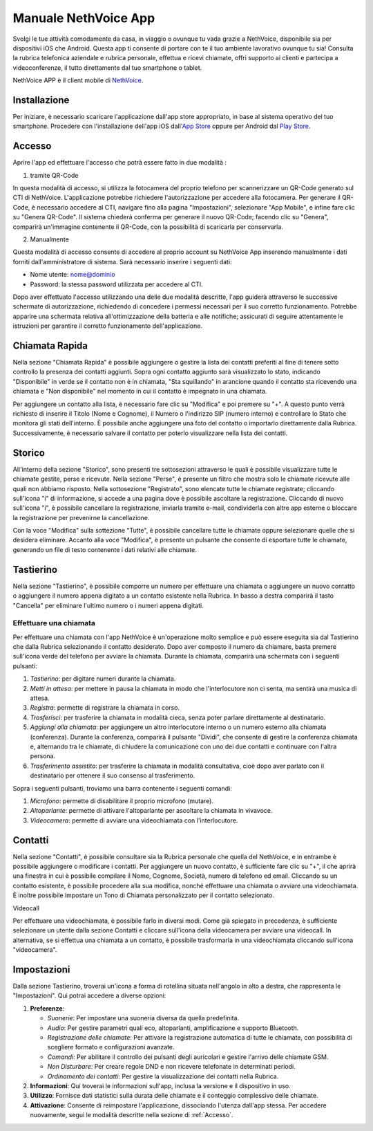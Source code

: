 .. _app-section:

=======
Manuale NethVoice App
=======

Svolgi le tue attività comodamente da casa, in viaggio o ovunque tu vada grazie a NethVoice, disponibile sia per dispositivi iOS che Android. Questa app ti consente di portare con te il tuo ambiente lavorativo ovunque tu sia! Consulta la rubrica telefonica aziendale e rubrica personale, effettua e ricevi chiamate, offri supporto ai clienti e partecipa a videoconferenze, il tutto direttamente dal tuo smartphone o tablet.

NethVoice APP è il client mobile di `NethVoice <https://www.nethesis.it/soluzioni/nethvoice>`_.


Installazione
#######

Per iniziare, è necessario scaricare l'applicazione dall'app store appropriato, in base al sistema operativo del tuo smartphone. Procedere con l'installazione dell'app iOS dall'`App Store <https://apps.apple.com/it/app/nethvoice/id6476514784>`_ oppure per Android dal `Play Store <https://play.google.com/store/apps/details?id=com.nethesis.nethvoice.it.android&hl=it&gl=US>`_.

.. _Accesso:
Accesso
#######

Aprire l'app ed effettuare l'accesso che potrà essere fatto in due modalità :

1) tramite QR-Code

In questa modalità di accesso, si utilizza la fotocamera del proprio telefono per scannerizzare un QR-Code generato sul CTI di NethVoice. L'applicazione potrebbe richiedere l'autorizzazione per accedere alla fotocamera. Per generare il QR-Code, è necessario accedere al CTI, navigare fino alla pagina "Impostazioni", selezionare "App Mobile", e infine fare clic su "Genera QR-Code". Il sistema chiederà conferma per generare il nuovo QR-Code; facendo clic su "Genera", comparirà un'immagine contenente il QR-Code, con la possibilità di scaricarla per conservarla.

2) Manualmente

Questa modalità di accesso consente di accedere al proprio account su NethVoice App inserendo manualmente i dati forniti dall'amministratore di sistema. Sarà necessario inserire i seguenti dati:

- Nome utente: nome@dominio
- Password: la stessa password utilizzata per accedere al CTI.

Dopo aver effettuato l'accesso utilizzando una delle due modalità descritte, l'app guiderà attraverso le successive schermate di autorizzazione, richiedendo di concedere i permessi necessari per il suo corretto funzionamento. Potrebbe apparire una schermata relativa all'ottimizzazione della batteria e alle notifiche; assicurati di seguire attentamente le istruzioni per garantire il corretto funzionamento dell'applicazione.



Chiamata Rapida
#######

Nella sezione "Chiamata Rapida" è possibile aggiungere o gestire la lista dei contatti preferiti al fine di tenere sotto controllo la presenza dei contatti aggiunti. Sopra ogni contatto aggiunto sarà visualizzato lo stato, indicando "Disponibile" in verde se il contatto non è in chiamata, "Sta squillando" in arancione quando il contatto sta ricevendo una chiamata e "Non disponibile" nel momento in cui il contatto è impegnato in una chiamata.

Per aggiungere un contatto alla lista, è necessario fare clic su "Modifica" e poi premere su "+". A questo punto verrà richiesto di inserire il Titolo (Nome e Cognome), il Numero o l'indirizzo SIP (numero interno) e controllare lo Stato che monitora gli stati dell'interno. È possibile anche aggiungere una foto del contatto o importarlo direttamente dalla Rubrica. Successivamente, è necessario salvare il contatto per poterlo visualizzare nella lista dei contatti.

Storico
#######

All'interno della sezione "Storico", sono presenti tre sottosezioni attraverso le quali è possibile visualizzare tutte le chiamate gestite, perse e ricevute. Nella sezione "Perse", è presente un filtro che mostra solo le chiamate ricevute alle quali non abbiamo risposto. Nella sottosezione "Registrato", sono elencate tutte le chiamate registrate; cliccando sull'icona "i" di informazione, si accede a una pagina dove è possibile ascoltare la registrazione. Cliccando di nuovo sull'icona "i", è possibile cancellare la registrazione, inviarla tramite e-mail, condividerla con altre app esterne o bloccare la registrazione per prevenirne la cancellazione.

Con la voce "Modifica" sulla sottezione "Tutte", è possibile cancellare tutte le chiamate oppure selezionare quelle che si desidera eliminare. Accanto alla voce "Modifica", è presente un pulsante che consente di esportare tutte le chiamate, generando un file di testo contenente i dati relativi alle chiamate.


Tastierino
#######

Nella sezione "Tastierino", è possibile comporre un numero per effettuare una chiamata o aggiungere un nuovo contatto o aggiungere il numero appena digitato a un contatto esistente nella Rubrica. In basso a destra comparirà il tasto "Cancella" per eliminare l'ultimo numero o i numeri appena digitati.


Effettuare una chiamata
========================

Per effettuare una chiamata con l'app NethVoice è un'operazione molto semplice e può essere eseguita sia dal Tastierino che dalla Rubrica selezionando il contatto desiderato. Dopo aver composto il numero da chiamare, basta premere sull'icona verde del telefono per avviare la chiamata. Durante la chiamata, comparirà una schermata con i seguenti pulsanti:

1) *Tastierino*: per digitare numeri durante la chiamata.
2) *Metti in attesa*: per mettere in pausa la chiamata in modo che l'interlocutore non ci senta, ma sentirà una musica di attesa.
3) *Registra*: permette di registrare la chiamata in corso.
4) *Trasferisci*: per trasferire la chiamata in modalità cieca, senza poter parlare direttamente al destinatario.
5) *Aggiungi alla chiamata*: per aggiungere un altro interlocutore interno o un numero esterno alla chiamata (conferenza). Durante la conferenza, comparirà il pulsante "Dividi", che consente di gestire la conferenza chiamata e, alternando tra le chiamate, di chiudere la comunicazione con uno dei due contatti e continuare con l'altra persona.
6) *Trasferimento assistito*: per trasferire la chiamata in modalità consultativa, cioè dopo aver parlato con il destinatario per ottenere il suo consenso al trasferimento.

Sopra i seguenti pulsanti, troviamo una barra contenente i seguenti comandi:

1) *Microfono*: permette di disabilitare il proprio microfono (mutare).
2) *Altoparlante*: permette di attivare l'altoparlante per ascoltare la chiamata in vivavoce.
3) *Videocamera*: permette di avviare una videochiamata con l'interlocutore.

Contatti
#######

Nella sezione "Contatti", è possibile consultare sia la Rubrica personale che quella del NethVoice, e in entrambe è possibile aggiungere o modificare i contatti. Per aggiungere un nuovo contatto, è sufficiente fare clic su "+", il che aprirà una finestra in cui è possibile compilare il Nome, Cognome, Società, numero di telefono ed email. Cliccando su un contatto esistente, è possibile procedere alla sua modifica, nonché effettuare una chiamata o avviare una videochiamata. È inoltre possibile impostare un Tono di Chiamata personalizzato per il contatto selezionato.


Videocall

Per effettuare una videochiamata, è possibile farlo in diversi modi. Come già spiegato in precedenza, è sufficiente selezionare un utente dalla sezione Contatti e cliccare sull'icona della videocamera per avviare una videocall. In alternativa, se si effettua una chiamata a un contatto, è possibile trasformarla in una videochiamata cliccando sull'icona "videocamera".


Impostazioni 
#######

Dalla sezione Tastierino, troverai un'icona a forma di rotellina situata nell'angolo in alto a destra, che rappresenta le "Impostazioni". Qui potrai accedere a diverse opzioni:

1) **Preferenze**: 

   - *Suonerie*: Per impostare una suoneria diversa da quella predefinita.
   - *Audio*: Per gestire parametri quali eco, altoparlanti, amplificazione e supporto Bluetooth.
   - *Registrazione delle chiamate*: Per attivare la registrazione automatica di tutte le chiamate, con possibilità di scegliere formato e configurazioni avanzate.
   - *Comandi*: Per abilitare il controllo dei pulsanti degli auricolari e gestire l'arrivo delle chiamate GSM.
   - *Non Disturbare*: Per creare regole DND e non ricevere telefonate in determinati periodi.
   - *Ordinamento dei contatti*: Per gestire la visualizzazione dei contatti nella Rubrica.


2) **Informazioni**:
   Qui troverai le informazioni sull'app, inclusa la versione e il dispositivo in uso.

3) **Utilizzo**:
   Fornisce dati statistici sulla durata delle chiamate e il conteggio complessivo delle chiamate.

4) **Attivazione**:
   Consente di reimpostare l'applicazione, dissociando l'utenza dall'app stessa. Per accedere nuovamente, segui le modalità descritte nella sezione di :ref:`Accesso`.


